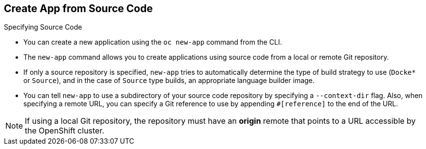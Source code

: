== Create App from Source Code
:noaudio:

.Specifying Source Code

* You can create a new application using the `oc new-app` command from the CLI.

* The `new-app` command allows you to create applications using source code from a
local or remote Git repository.
* If only a source repository is specified, `new-app` tries to automatically
determine the type of build strategy to use (`Docke*` or `Source`), and in the
case of `Source` type builds, an appropriate language builder image.

* You can tell `new-app` to use a subdirectory of your source code repository by
specifying a `--context-dir` flag. Also, when specifying a remote URL, you can
specify a Git reference to use by appending `#[reference]` to the end of the
URL.

NOTE: If using a local Git repository, the repository must have an *origin* remote
that points to a URL accessible by the OpenShift cluster.

ifdef::showscript[]

=== Transcript
The `new-app` command allows you to create applications using source code from a
local or remote Git repository. If only a source repository is specified,
`new-app` tries to automatically determine the type of build strategy to use
(`Docke*` or `Source`), and in the case of `Source` type
builds, an appropriate language builder image.

If using a local Git repository, the repository must have an *origin* remote
that points to a URL accessible by the OpenShift cluster.

endif::showscript[]


